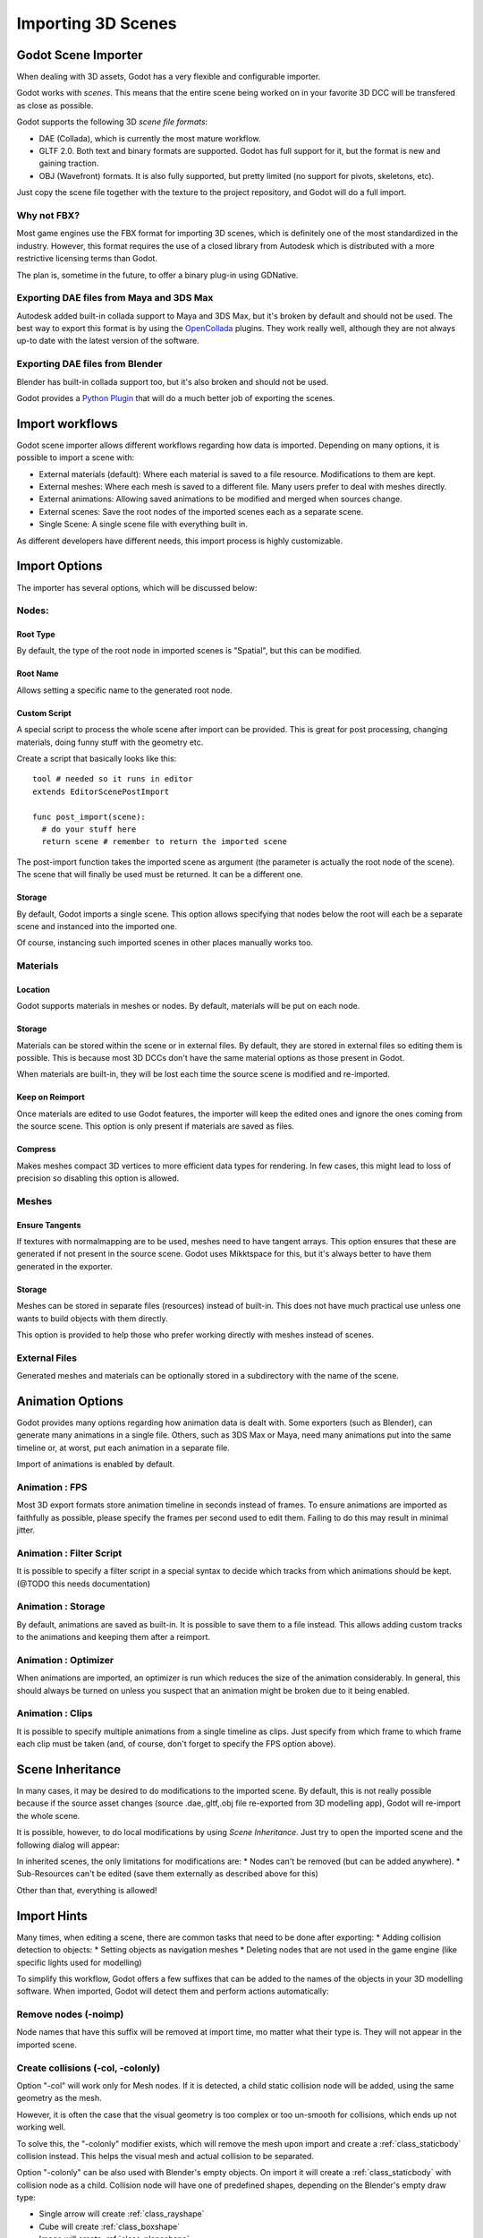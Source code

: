 .. _doc_importing_3d_scenes:

Importing 3D Scenes
===================

Godot Scene Importer
--------------------

When dealing with 3D assets, Godot has a very flexible and configurable importer.

Godot works with *scenes*. This means that the entire scene being worked on in your favorite 3D DCC will be
transfered as close as possible.

Godot supports the following 3D *scene file formats*: 

* DAE (Collada), which is currently the most mature workflow.
* GLTF 2.0. Both text and binary formats are supported. Godot has full support for it, but the format is new and gaining traction.
* OBJ (Wavefront) formats. It is also fully supported, but pretty limited (no support for pivots, skeletons, etc).

Just copy the scene file together with the texture to the project repository, and Godot will do a full import.

Why not FBX?
~~~~~~~~~~~~

Most game engines use the FBX format for importing 3D scenes, which is
definitely one of the most standardized in the industry. However, this
format requires the use of a closed library from Autodesk which is
distributed with a more restrictive licensing terms than Godot. 

The plan is, sometime in the future, to offer a binary plug-in using GDNative.

Exporting DAE files from Maya and 3DS Max
~~~~~~~~~~~~~~~~~~~~~~~~~~~~~~~~~~~~~~~~~

Autodesk added built-in collada support to Maya and 3DS Max, but it's
broken by default and should not be used. The best way to export this format
is by using the
`OpenCollada <https://github.com/KhronosGroup/OpenCOLLADA/wiki/OpenCOLLADA-Tools>`__
plugins. They work really well, although they are not always up-to date
with the latest version of the software.

Exporting DAE files from Blender
~~~~~~~~~~~~~~~~~~~~~~~~~~~~~~~~

Blender has built-in collada support too, but it's also broken and
should not be used.

Godot provides a `Python
Plugin <https://github.com/godotengine/collada-exporter>`__
that will do a much better job of exporting the scenes.

Import workflows
----------------

Godot scene importer allows different workflows regarding how data is imported. Depending on many options, it is possible to
import a scene with:

* External materials (default): Where each material is saved to a file resource. Modifications to them are kept.
* External meshes: Where each mesh is saved to a different file. Many users prefer to deal with meshes directly.
* External animations: Allowing saved animations to be modified and merged when sources change.
* External scenes: Save the root nodes of the imported scenes each as a separate scene.
* Single Scene: A single scene file with everything built in.

.. image:: img/scene_import1.png

As different developers have different needs, this import process is highly customizable.

Import Options
---------------

The importer has several options, which will be discussed below:

.. image:: img/scene_import2.png

Nodes:
~~~~~~~

Root Type
^^^^^^^^^

By default, the type of the root node in imported scenes is "Spatial", but this can be modified.

Root Name
^^^^^^^^^

Allows setting a specific name to the generated root node.

Custom Script
^^^^^^^^^^^^^

A special script to process the whole scene after import can be provided. 
This is great for post processing, changing materials, doing funny stuff
with the geometry etc.

Create a script that basically looks like this:

::

    tool # needed so it runs in editor
    extends EditorScenePostImport

    func post_import(scene):
      # do your stuff here
      return scene # remember to return the imported scene

The post-import function takes the imported scene as argument (the
parameter is actually the root node of the scene). The scene that
will finally be used must be returned. It can be a different one.

Storage
^^^^^^^

By default, Godot imports a single scene. This option allows specifying
that nodes below the root will each be a separate scene and instanced
into the imported one. 

Of course, instancing such imported scenes in other places manually works too.


Materials 
~~~~~~~~~

Location
^^^^^^^^

Godot supports materials in meshes or nodes. By default, materials will be put
on each node.

Storage
^^^^^^^

Materials can be stored within the scene or in external files. By default,
they are stored in external files so editing them is possible. This is because
most 3D DCCs don't have the same material options as those present in Godot.

When materials are built-in, they will be lost each time the source scene
is modified and re-imported.

Keep on Reimport
^^^^^^^^^^^^^^^^

Once materials are edited to use Godot features, the importer will keep the
edited ones and ignore the ones coming from the source scene. This option
is only present if materials are saved as files.

Compress
^^^^^^^^

Makes meshes compact 3D vertices to more efficient data types for rendering.
In few cases, this might lead to loss of precision so disabling this option
is allowed.

Meshes
~~~~~~~

Ensure Tangents
^^^^^^^^^^^^^^^

If textures with normalmapping are to be used, meshes need to have tangent arrays.
This option ensures that these are generated if not present in the source scene.
Godot uses Mikktspace for this, but it's always better to have them generated in
the exporter.

Storage
^^^^^^^

Meshes can be stored in separate files (resources) instead of built-in. This does
not have much practical use unless one wants to build objects with them directly.

This option is provided to help those who prefer working directly with meshes
instead of scenes.

External Files
~~~~~~~~~~~~~~

Generated meshes and materials can be optionally stored in a subdirectory with the
name of the scene.

Animation Options
------------------

Godot provides many options regarding how animation data is dealt with. Some exporters
(such as Blender), can generate many animations in a single file. Others, such as
3DS Max or Maya, need many animations put into the same timeline or, at worst, put
each animation in a separate file.

.. image:: img/scene_import3.png

Import of animations is enabled by default.

Animation : FPS
~~~~~~~~~~~~~~~

Most 3D export formats store animation timeline in seconds instead of frames. To ensure
animations are imported as faithfully as possible, please specify the frames per second
used to edit them. Failing to do this may result in minimal jitter.

Animation : Filter Script
~~~~~~~~~~~~~~~~~~~~~~~~~

It is possible to specify a filter script in a special syntax to decide which tracks from which
animations should be kept. (@TODO this needs documentation)

Animation : Storage
~~~~~~~~~~~~~~~~~~~

By default, animations are saved as built-in. It is possible to save them to a file instead. This
allows adding custom tracks to the animations and keeping them after a reimport.


Animation : Optimizer
~~~~~~~~~~~~~~~~~~~~~

When animations are imported, an optimizer is run which reduces the size of the animation considerably.
In general, this should always be turned on unless you suspect that an animation might be broken due to it being enabled.

Animation : Clips
~~~~~~~~~~~~~~~~~~~~~

It is possible to specify multiple animations from a single timeline as clips. Just specify from which frame to which frame each
clip must be taken (and, of course, don't forget to specify the FPS option above).

Scene Inheritance
-----------------

In many cases, it may be desired to do modifications to the imported scene. By default, this is not really possible because
if the source asset changes (source .dae,.gltf,.obj file re-exported from 3D modelling app), Godot will re-import the whole scene.

It is possible, however, to do local modifications by using *Scene Inheritance*. Just try to open the imported scene and the
following dialog will appear:

.. image:: img/scene_import4.png

In inherited scenes, the only limitations for modifications are: 
* Nodes can't be removed (but can be added anywhere).
* Sub-Resources can't be edited (save them externally as described above for this)

Other than that, everything is allowed!

Import Hints
------------

Many times, when editing a scene, there are common tasks that need to be done after exporting:
* Adding collision detection to objects:
* Setting objects as navigation meshes
* Deleting nodes that are not used in the game engine (like specific lights used for modelling)

To simplify this workflow, Godot offers a few suffixes that can be added to the names of the
objects in your 3D modelling software. When imported, Godot will detect them and perform
actions automatically:

Remove nodes (-noimp)
~~~~~~~~~~~~~~~~~~~~~

Node names that have this suffix will be removed at import time, mo
matter what their type is. They will not appear in the imported scene.

Create collisions (-col, -colonly)
~~~~~~~~~~~~~~~~~~~~~~~~~~~~~~~~~~

Option "-col" will work only for Mesh nodes. If it is detected, a child
static collision node will be added, using the same geometry as the mesh.

However, it is often the case that the visual geometry is too complex or
too un-smooth for collisions, which ends up not working well. 

To solve this, the "-colonly" modifier exists, which will remove the mesh upon
import and create a :ref:`class_staticbody` collision instead.
This helps the visual mesh and actual collision to be separated.

Option "-colonly" can be also used with Blender's empty objects.
On import it will create a :ref:`class_staticbody` with
collision node as a child. Collision node will have one of predefined shapes,
depending on the Blender's empty draw type:

.. image:: img/3dimp_BlenderEmptyDrawTypes.png

-  Single arrow will create :ref:`class_rayshape`
-  Cube will create :ref:`class_boxshape`
-  Image will create :ref:`class_planeshape`
-  Sphere (and other non-listed) will create :ref:`class_sphereshape`

For better visibility in Blender's editor user can set "X-Ray" option on collision
empties and set some distinct color for them in User Preferences / Themes / 3D View / Empty.

Create navigatopm (-navmesh)
~~~~~~~~~~~~~~~~~~~~~~~~~~~~

A mesh node with this suffix will be converted to a navigation mesh. Original Mesh node will be
removed.

Rigid Body (-rigid)
~~~~~~~~~~~~~~~~~~~~~~~~~~~

Creates a rigid body from this mesh


